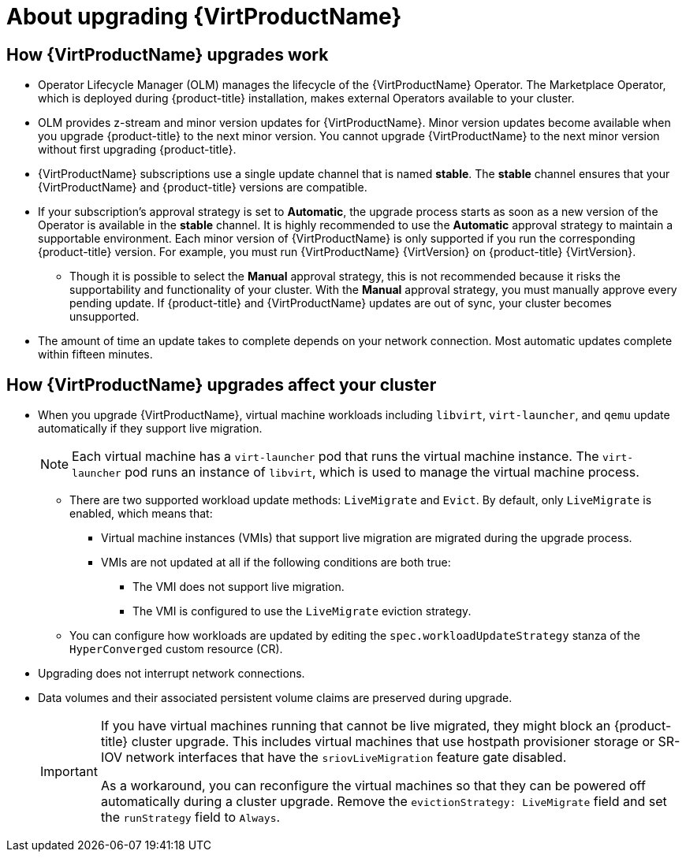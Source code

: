 // Module included in the following assemblies:
//
// * virt/upgrading-virt.adoc

[id="virt-about-upgrading-virt_{context}"]
= About upgrading {VirtProductName}

[id="how-upgrades-work_{context}"]
== How {VirtProductName} upgrades work

* Operator Lifecycle Manager (OLM) manages the lifecycle of the {VirtProductName} Operator. The Marketplace Operator, which is deployed during {product-title} installation, makes external Operators available to your cluster.

* OLM provides z-stream and minor version updates for {VirtProductName}. Minor version updates become available when you upgrade {product-title} to the next minor version. You cannot upgrade {VirtProductName} to the next minor version without first upgrading {product-title}.

* {VirtProductName} subscriptions use a single update channel that is named *stable*. The *stable* channel ensures that your {VirtProductName} and {product-title} versions are compatible.

* If your subscription's approval strategy is set to *Automatic*, the upgrade process starts as soon as a new version of the Operator is available in the *stable* channel. It is highly recommended to use the *Automatic* approval strategy to maintain a supportable environment. Each minor version of {VirtProductName} is only supported if you run the corresponding {product-title} version. For example, you must run {VirtProductName} {VirtVersion} on {product-title} {VirtVersion}.

** Though it is possible to select the *Manual* approval strategy, this is not recommended because it risks the supportability and functionality of your cluster. With the *Manual* approval strategy, you must manually approve every pending update. If {product-title} and {VirtProductName} updates are out of sync, your cluster becomes unsupported.

* The amount of time an update takes to complete depends on your network
connection. Most automatic updates complete within fifteen minutes.

[id="how-upgrades-affect-cluster_{context}"]
== How {VirtProductName} upgrades affect your cluster

* When you upgrade {VirtProductName}, virtual machine workloads including `libvirt`, `virt-launcher`, and `qemu` update automatically if they support live migration.
+
[NOTE]
====
Each virtual machine has a `virt-launcher` pod that runs the virtual machine
instance. The `virt-launcher` pod runs an instance of `libvirt`, which is
used to manage the virtual machine process.
====

** There are two supported workload update methods: `LiveMigrate` and `Evict`. By default, only `LiveMigrate` is enabled, which means that:

*** Virtual machine instances (VMIs) that support live migration are migrated during the upgrade process.

*** VMIs are not updated at all if the following conditions are both true:

**** The VMI does not support live migration.

**** The VMI is configured to use the `LiveMigrate` eviction strategy.

** You can configure how workloads are updated by editing the `spec.workloadUpdateStrategy` stanza of the `HyperConverged` custom resource (CR).

* Upgrading does not interrupt network connections.

* Data volumes and their associated persistent volume claims are preserved during upgrade.
+
[IMPORTANT]
====
If you have virtual machines running that cannot be live migrated, they might block an {product-title} cluster upgrade.
This includes virtual machines that use hostpath provisioner storage or SR-IOV network interfaces that have the `sriovLiveMigration` feature gate disabled.

As a workaround, you can reconfigure the virtual machines so that they can be powered off automatically during a cluster upgrade. Remove the `evictionStrategy: LiveMigrate` field and set the `runStrategy` field to `Always`.
====
